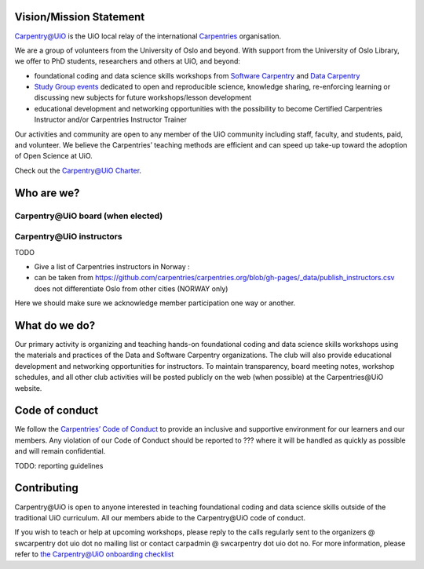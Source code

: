 
Vision/Mission Statement
=========================

`Carpentry@UiO
<https://www.uio.no/english/for-employees/support/research/research-data/training/carpentry/>`_
is the UiO local relay of the international
`Carpentries <https://carpentries.org>`_ organisation.

We are a group of volunteers from the University of Oslo and beyond.
With support from the University of Oslo Library,
we offer to PhD students, researchers and others at UiO, and beyond:

- foundational coding and data science skills workshops from
  `Software Carpentry <http://software-carpentry.org/lessons>`_ and
  `Data Carpentry <http://datacarpentry.org/lessons>`_
- `Study Group events <https://uio-carpentry.github.io/studyGroup>`_
  dedicated to open and reproducible science, knowledge sharing,
  re-enforcing learning or discussing new subjects for
  future workshops/lesson development
- educational development and networking opportunities with the possibility
  to become Certified Carpentries Instructor
  and/or Carpentries Instructor Trainer

Our activities and community are open to any member of the UiO community
including staff, faculty, and students, paid, and volunteer.
We believe the Carpentries’ teaching methods are efficient
and can speed up take-up toward the adoption of Open Science at UiO.

Check out the `Carpentry@UiO Charter <charter.rst>`_.

Who are we?
=============

Carpentry\@UiO board (when elected)
-----------------------------------

Carpentry\@UiO instructors
--------------------------

TODO

- Give a list of Carpentries instructors in Norway :
- can be taken from
  https://github.com/carpentries/carpentries.org/blob/gh-pages/_data/publish_instructors.csv
  does not differentiate Oslo from other cities (NORWAY only)

Here we should make sure we acknowledge member participation one way or another.

What do we do?
=============

Our primary activity is organizing and teaching hands-on foundational coding
and data science skills workshops using the materials and practices
of the Data and Software Carpentry organizations.
The club will also provide educational development and networking opportunities
for instructors.
To maintain transparency, board meeting notes, workshop schedules,
and all other club activities will be posted publicly on the web
(when possible) at the Carpentries\@UiO website.


Code of conduct
=================

We follow the `Carpentries’ Code of Conduct
<https://docs.carpentries.org/topic_folders/policies/code-of-conduct.html>`_
to provide an inclusive and supportive environment for our learners
and our members. Any violation of our Code of Conduct should
be reported to ??? where it will be handled as quickly as possible
and will remain confidential.

TODO: reporting guidelines

Contributing
=============

Carpentry\@UiO is open to anyone interested in teaching foundational coding
and data science skills outside of the
traditional UiO curriculum.
All our members abide to the Carpentry\@UiO code of conduct.

If you wish to teach or help at upcoming workshops,
please reply to the calls regularly sent to the
organizers @ swcarpentry dot uio dot no mailing list
or contact carpadmin @ swcarpentry dot uio dot no.
For more information, please refer to
`the Carpentry@UiO onboarding checklist 
<https://github.com/uio-carpentry/organisational/blob/master/workshop_operations/onboarding-checklist.md#how-do-i-get-started-with-teaching-a-carpentries-workshop-at-uio>`_
